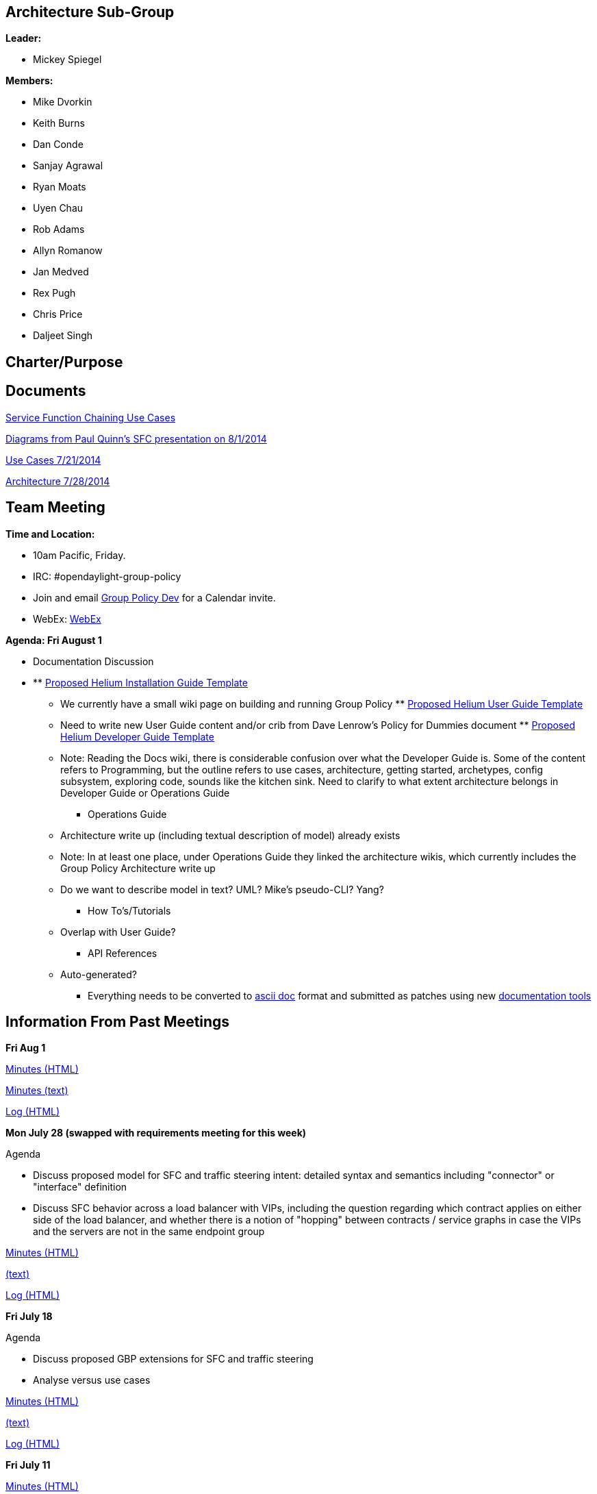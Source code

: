 [[architecture-sub-group]]
== Architecture Sub-Group

*Leader:*

* Mickey Spiegel

*Members:*

* Mike Dvorkin
* Keith Burns
* Dan Conde
* Sanjay Agrawal
* Ryan Moats
* Uyen Chau
* Rob Adams
* Allyn Romanow
* Jan Medved
* Rex Pugh
* Chris Price
* Daljeet Singh

[[charterpurpose]]
== Charter/Purpose

[[documents]]
== Documents

https://wiki.opendaylight.org/images/6/68/Service_Function_Chaining_and_Traffic_Steering_Use_cases.pdf[Service
Function Chaining Use Cases]

https://wiki.opendaylight.org/images/d/db/PAULQUINN_SFC_DISCUSSION.pptx[Diagrams
from Paul Quinn's SFC presentation on 8/1/2014]

https://wiki.opendaylight.org/images/3/36/SLBS%2BChains.pptx[Use Cases
7/21/2014]

https://wiki.opendaylight.org/images/6/6a/SLBS%2BChains_and_other_stuff.pptx[Architecture
7/28/2014]

[[team-meeting]]
== Team Meeting

*Time and Location:*

* 10am Pacific, Friday.
* IRC: #opendaylight-group-policy
* Join and email
mailto:groupbasedpolicy-dev@lists.opendaylight.org[Group Policy Dev] for
a Calendar invite.
* WebEx:
https://cisco.webex.com/ciscosales/j.php?MTID=mdfede3d482ceede44a93acdcca9f0e2e[WebEx]

*Agenda: Fri August 1*

* Documentation Discussion

* **
https://wiki.opendaylight.org/view/CrossProject:Documentation_Group:Helium_Installation[Proposed
Helium Installation Guide Template]
*** We currently have a small wiki page on building and running Group
Policy
**
https://wiki.opendaylight.org/view/CrossProject:Documentation_Group:Helium_User_Guide[Proposed
Helium User Guide Template]
*** Need to write new User Guide content and/or crib from Dave Lenrow's
Policy for Dummies document
**
https://wiki.opendaylight.org/view/CrossProject:Documentation_Group:Helium_Developer_Guide[Proposed
Helium Developer Guide Template]
*** Note: Reading the Docs wiki, there is considerable confusion over
what the Developer Guide is. Some of the content refers to Programming,
but the outline refers to use cases, architecture, getting started,
archetypes, config subsystem, exploring code, sounds like the kitchen
sink. Need to clarify to what extent architecture belongs in Developer
Guide or Operations Guide
** Operations Guide
*** Architecture write up (including textual description of model)
already exists
*** Note: In at least one place, under Operations Guide they linked the
architecture wikis, which currently includes the Group Policy
Architecture write up
*** Do we want to describe model in text? UML? Mike's pseudo-CLI? Yang?
** How To's/Tutorials
*** Overlap with User Guide?
** API References
*** Auto-generated?
** Everything needs to be converted to
http://powerman.name/doc/asciidoc[ascii doc] format and submitted as
patches using new
https://wiki.opendaylight.org/view/CrossProject:Documentation_Group:Tools[documentation
tools]

[[information-from-past-meetings]]
== Information From Past Meetings

*Fri Aug 1*

http://meetings.opendaylight.org/opendaylight-group-policy/2014/gbp_arch/opendaylight-group-policy-gbp_arch.2014-08-01-16.59.html[Minutes
(HTML)]

http://meetings.opendaylight.org/opendaylight-group-policy/2014/gbp_arch/opendaylight-group-policy-gbp_arch.2014-08-01-16.59.txt[Minutes
(text)]

http://meetings.opendaylight.org/opendaylight-group-policy/2014/gbp_arch/opendaylight-group-policy-gbp_arch.2014-08-01-16.59.log.html[Log
(HTML)]

*Mon July 28 (swapped with requirements meeting for this week)*

Agenda

* Discuss proposed model for SFC and traffic steering intent: detailed
syntax and semantics including "connector" or "interface" definition
* Discuss SFC behavior across a load balancer with VIPs, including the
question regarding which contract applies on either side of the load
balancer, and whether there is a notion of "hopping" between contracts /
service graphs in case the VIPs and the servers are not in the same
endpoint group

http://meetings.opendaylight.org/opendaylight-group-policy/2014/requirements_and_arch_carry_over/opendaylight-group-policy-requirements_and_arch_carry_over.2014-07-28-19.59.html[Minutes
(HTML)]

http://meetings.opendaylight.org/opendaylight-group-policy/2014/requirements_and_arch_carry_over/opendaylight-group-policy-requirements_and_arch_carry_over.2014-07-28-19.59.txt[(text)]

http://meetings.opendaylight.org/opendaylight-group-policy/2014/requirements_and_arch_carry_over/opendaylight-group-policy-requirements_and_arch_carry_over.2014-07-28-19.59.log.html[Log
(HTML)]

*Fri July 18*

Agenda

* Discuss proposed GBP extensions for SFC and traffic steering
* Analyse versus use cases

http://meetings.opendaylight.org/opendaylight-group-policy/2014/gbp_arch/opendaylight-group-policy-gbp_arch.2014-07-18-17.01.html[Minutes
(HTML)]

http://meetings.opendaylight.org/opendaylight-group-policy/2014/gbp_arch/opendaylight-group-policy-gbp_arch.2014-07-18-17.01.txt[(text)]

http://meetings.opendaylight.org/opendaylight-group-policy/2014/gbp_arch/opendaylight-group-policy-gbp_arch.2014-07-18-17.01.log.html[Log
(HTML)]

*Fri July 11*

http://meetings.opendaylight.org/opendaylight-group-policy/2014/gbp_arch/opendaylight-group-policy-gbp_arch.2014-07-11-17.01.html[Minutes
(HTML)]

http://meetings.opendaylight.org/opendaylight-group-policy/2014/gbp_arch/opendaylight-group-policy-gbp_arch.2014-07-11-17.01.txt[Minutes
(text)]

http://meetings.opendaylight.org/opendaylight-group-policy/2014/gbp_arch/opendaylight-group-policy-gbp_arch.2014-07-11-17.01.log.html[Log
(HTML)]

*Fri June 27*

http://meetings.opendaylight.org/opendaylight-group-policy/2014/gbp_arch/opendaylight-group-policy-gbp_arch.2014-06-27-18.03.html[Minutes
(HTML)]

http://meetings.opendaylight.org/opendaylight-group-policy/2014/gbp_arch/opendaylight-group-policy-gbp_arch.2014-06-27-18.03.txt[Minutes
(text)]

http://meetings.opendaylight.org/opendaylight-group-policy/2014/gbp_arch/opendaylight-group-policy-gbp_arch.2014-06-27-18.03.log.html[Log
(HTML)]

*Fri June 20*

https://meetings.opendaylight.org/opendaylight-group-policy/2014/odl_gbp_arch/opendaylight-group-policy-odl_gbp_arch.2014-06-20-18.03.html

*Fri June 13*

https://meetings.opendaylight.org/opendaylight-group-policy/2014/odl_gbp_arch/opendaylight-group-policy-odl_gbp_arch.2014-06-13-17.59.html

*Fri May 23*

Agenda

* Tenant discussion from opendaylight mailing lists: Any specific
implications or requirements with regard to group-based policy?
* NB API discussion: REST vs RESTConf, Neutron Group Policy plugin, any
other language bindings required?
* Subscription: Does MD-SAL support subscription based on match of child
object or grandchild object? For example, all contracts with quality foo
directly or quality foo under some target.

* Action items

* ** Mickey/Rob by May23 to build up a list of specific parts of the UML
model that the MD-SAL has to support subscription services for

http://meetings.opendaylight.org/opendaylight-group-policy/2014/odl_gbp_arch/opendaylight-group-policy-odl_gbp_arch.2014-05-23-18.06.html[Minutes]

*Fri May 9*

Agenda

* Policy repository/subscription responsibilities versus renderer
responsibilities
* Continue discussion of subscription use cases and flows

* Action items

* ** we need to handoff to DATASTORE subgroup to have more detailed
requirements. jmedved
** to modeling group to deal with directionality.
** is for readams and dvorkinista

*
http://meetings.opendaylight.org/opendaylight-group-policy/2014/gbp_arch_may9/opendaylight-group-policy-gbp_arch_may9.2014-05-09-18.22.html[Minutes]
*
https://cisco.webex.com/ciscosales/lsr.php?RCID=f6d15e83382b4fc291f5f52c04370888[WebEx
recording]

*Friday May 2*

Agenda:

* Subscription: impact of policy models and renderers, leading to
definition of renderer common code (further material to be provided on
the morning of May 2)
* Purpose of Data Services Engine (DSE) (note: just discussing what in
this meeting, how will be discussed later)

*Impact of Policy Models on Subscription* +
The intent is that most of the discussion at this meeting will be about
subscription, in particular the impact of the proposed policy models.
This should help determine the content of the Renderer Common block from
the
https://docs.google.com/drawings/d/1S0TJ_roOijBaWwFiIlvr7s7IAdshA4xznKtRHpHs-CU/edit?usp=sharing[architecture
diagram] introduced at yesterday's status meeting.

Many relationships in the policy model are parent-child. MD-SAL
subscription directly addresses these relationships through the notion
of subscription to a subtree. Two examples:

1.  Subscription to the subtree under a particular contract will return
all of the clauses, subjects, rules, classifier scopes, actions,
targets, and qualities under that contract.
2.  Subscription to the subtree under a particular endpoint group will
return all of the selection relators, quality matchers, capabilities,
conditions, and roles under that endpoint group.

Many relationships in the policy model are not parent-child, primarily
direct and indirect references. This includes the relationships between:

1.  endpoint group and contract through selection relators
2.  clause and subject
3.  classifier scope and classifier
4.  endpoint group or endpoint and score
5.  endpoint group or endpoint and circumstance
6.  The relationship between endpoint group and network domain
7.  The relationship between subnet and forwarding context
8.  The relationship between L2 flooding domain context and L2 broadcast
domain context
9.  The relationship between L2 context and L3 context

Which of these relationships do renderers need to follow from the point
of view of subscription? +
Are the mechanisms to follow these relationships and subscribe to
corresponding subtrees the responsibility of the Renderer Common
block? +
What do you subscribe to in order to catch new subtrees coming into
scope? For example, a new contract is defined which comes into the scope
of a selection relator for a particular endpoint group. +
 The impact of inheritance on subscription also needs to be
investigated.

*Subscription Requirements of Renderers* +
In terms of what kinds of subscription renderers require, there seem to
be two extreme cases:

* If there is a centralized, stateful, all knowing renderer that keeps
its own models of all policy-related things, then it just needs to
subscribe to all policy-related subtrees. Any time a new or modified
policy object comes down, the impact on relationships to other policy
objects is captured through that renderer's specific models.
* A relatively stateless renderer that simply provides model
transformations between policy models and the models for southbound
protocol plugins, for example a native renderer to OpFlex. The renderer
subscribes to policy objects and classes on behalf of devices below,
only keeping track of which subscriptions are on behalf of which
devices. The renderer relies on MD-SAL subscription to drive down new
and modified policy objects according to its subscriptions. Any
subscription chain of interest to any device below must be supported
through the combination of the renderer and MD-SAL subscription / policy
repository.

In reality there will probably need to be some mix of behaviors between
these two extreme cases.

Somewhat related to this is the distinction between proactive and
reactive subscription to policy objects. Proactive and reactive are not
overarching concepts, but need to be considered in the context of
particular relationships in the policy model. Each renderer can
implement its own combination of proactive and reactive behaviors,
requiring subscription chains following different relationships between
policy objects as listed above. Some examples:

1.  A virtual switch on a server is likely to pull policies relating to
endpoint groups in a reactive manner, when the first endpoint appears on
that virtual switch belonging to a particular endpoint group. Otherwise
all virtual switches pull down all endpoint groups, which is not
scalable.
2.  Should that virtual switch pull down all contracts provided by that
endpoint group, before it knows who that endpoint communicates with?
3.  Should that virtual switch pull down all contracts consumed by that
endpoint group, before it knows who that endpoint communicates with?
4.  Should that virtual switch pull down all endpoint groups consuming
the contracts that this endpoint group provides, in order to resolve
clauses, before it knows who that endpoint communicates with?
5.  Should that virtual switch pull down all endpoints in the endpoint
groups consuming the contracts that this endpoint group provides?
According to the current model, the relationship between endpoint and
endpoint group is unidirectional, so this is not supported.

Note that even with reactive behavior, subscription is necessary. New
policy objects can come into scope long after subscription is triggered.

https://meetings.opendaylight.org/opendaylight-group-policy/2014/arch/opendaylight-group-policy-arch.2014-05-02-18.02.html[Minutes]

*Friday April 25*

Agenda

Primary Goals

* Provide a clear picture of the Group-Based Policy Components where
MD-SAL plays a significant role, from the point of view of
messaging/routing. The conversation will probably touch on the data
store aspects to some extent since this is related to messaging/routing,
but we should attempt to focus primarily on messaging/routing.
* Describe the high-level flow between these Group-Based Policy
Components.

There is likely to be a fair amount of whiteboarding going on, so for
those in the South Bay area, you might prefer to attend the meeting in
person at the Noiro Networks Sunnyvale office.

*Current Architecture (Pre-MD-SAL) Configuration Flow*

* OpenStack Group-Based Policy Plugin
* RESTCONF NB API
* Contract Composer/Policy Repository Endpoint Registry
* Subscription Interface
* Renderer (one of Native/OpFlex, ACI, OpenDOVE, OVSDB Network
Virtualization, OpenFlow, etc)

*Current Architecture (Pre-MD-SAL) Operational Flow*

Events and status flow back up from the Renderer to the Enforcement
Exception Database and Operational State components, which will then
have northbound interactions with users

*High-Level Flow Steps*

1.  NB API to Policy Repository and Endpoint Registry
2.  Subscription Interface between Renderers and Policy Repository
3.  Events and status from Renderers back up to Enforcement Exception
Database and Operational State
4.  Enforcement Exception Database and Operational State up to users

For each of these steps, we need to begin to gather requirements on
MD-SAL messaging/routing.

For example, for step 2, in case of a native renderer, there are likely
to be devices below that need everything related to a particular
endpoint group. How does subscription grab all the contracts provided by
that endpoint group, all the contracts consumed by that endpoint group,
and everything underneath? If some contract is added and that endpoint
group provides that contract, anything that subscribed to that endpoint
group needs to get that contract in an event-driven manner. Whether that
happens directly, or something notifies it that a contract came into
scope and then it subscribes to that contract, we need to figure that
out.

* From Dave Lenrow:
* Service chaining for NFV and similar using policy (previously
presented proposals to ODL TWS for doing this with Affinity) and wanted
to discuss how we plan to support this in GBP

Minutes

*
https://meetings.opendaylight.org/opendaylight-group-policy/2014/policyarch_mickey_s_notes/opendaylight-group-policy-policyarch_mickey_s_notes.2014-04-26-14.49.html[Fri
Apr25]

*Friday April 18*

http://meetings.opendaylight.org/opendaylight-group-policy/2014/opendaylight-group-policy.2014-04-18-18.02.html[Minutes]
